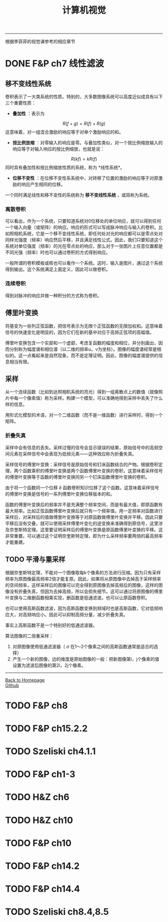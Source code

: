 #+HTML_MATHJAX: align:"center" mathml:t path:"http://cdn.mathjax.org/mathjax/latest/MathJax.js?config=TeX-AMS-MML_HTMLorMML" indent: 0em 
#+HTML_HEAD: <link rel="stylesheet" type="text/css" href="/css/style.css">
#+BEGIN_HTML
<script type="text/x-mathjax-config">
  MathJax.Hub.Config({ TeX: { equationNumbers: {autoNumber: "AMS"} } });
</script>
#+END_HTML
#+OPTIONS: author:nil
#+OPTIONS: creator:nil
#+OPTIONS: timestamp:nil
#+OPTIONS: num:nil
-----
#+TITLE:计算机视觉
#+OPTIONS: toc:nil
根据李菲菲的视觉课参考的相应章节
* DONE F&P ch7 线性滤波
** 移不变线性系统
卷积表示了一大类系统的性质。特别的，大多数图像系统可以高度近似成具有以下三个重要性质：
+ *叠加性* ：表示为
$$R(f+g)=R(f)+R(g)$$
这意味着，对一组混合激励的响应等于对单个激励响应的和。
+ *按比例放缩* ：对零输入的响应是零。与叠加性类似，对一个按比例缩放输入的响应等于对输入响应的按比例缩放，也就是说：
$$R(kf)=kR(f)$$
同时具有叠加性和按比例缩放性质的系统，称为 *线性系统*。
+ *位移不变性* ：在位移不变性系系统中，对转移了位置的激励的响应等于对原激励的响应产生相同的位移。

一个同时满足线性和移不变性的系统称为 *移不变线性系统* ，或简称为系统。
*** 离散卷积
可以看出，作为一个系统，只要知道系统对0位移处的单位响应，就可以得到任何一个输入向量（或矩阵）的响应。响应的形式可以写成脉冲响应与输入的卷积。比如照相机系统，它是一个移不变线性系统，即任何处对光的响应都可以是零点处对同样光强度（频率）响应然后平移，并且满足线性公式。因此，我们只要知道这个系统对单位强度（频率）的光在零点处的响应，那么对于一张图片上任意位置都是不同光强（频率）时也可以通过卷积的方式得到响应。

一般所谓的卷积模板或核也可以看作一个系统。这时，输入是图片，通过这个系统得到输出。这个系统满足上面定义，因此可以做卷积。

*** 连续卷积
得到对脉冲的响应并做一种积分的方式称为卷积。
** 傅里叶变换
将基变为一些列正弦函数，把信号表示为无限个正弦函数的无限加权和。这意味着信号的快速变化是明显的，因为它们在新的基中对应于高频正弦项的高幅值。

傅里叶变换包含一个实部和一个虚部，考虑复函数的幅度和相位，并分别画出，因而分别称为幅度谱和相位谱（以二维的频率u，v为坐标）。图像的幅度谱经常是相似的。这一点看起来是自然现象，而不是定理证明。因此，图像的幅度谱提供的信息相当有限。
** 采样
从一个连续函数（比如到达照相机系统的亮光）得到一组离散点上的数值（就像照片中每一个像素值）称为采样。构建一个模型，可以准确地得到采样中丢失了什么样的信息。

用形式化模型的术语，对一个二维函数（而不是一维函数）进行采样时，得到一个矩阵。
*** 折叠失真
采样中会有信息的丢失。采样过慢的信号会显示错误的结果，原始信号中的高频空间元素在采样信号中会表现为低频元素——这种效应称为折叠失真。

采样信号的傅里叶变换：采样信号是原始信号和钉床函数结合的产物。根据卷积定理，两个函数乘积的傅里叶变换是两个函数傅里叶变换的卷积，这意味着采样信号的傅里叶变换等于函数的傅里叶变换同另一个钉床函数傅里叶变换的卷积。

由于将一个函数同一个位移 $\delta$ 函数卷积知识位移了这个函数。这意味着采样信号的傅里叶变换是信号的一系列傅里叶变换位移版本的和。

函数的傅里叶变换后的频率并不是充满整个频率空间，而是有最大值，即原函数有最大频率。比如正弦函数傅里叶变换后就只有一个频率值。用一定频率对函数进行采样后，对采样后的值做傅里叶变换等于对原函数做傅里叶变换并平移。因此只要平移后没有交叠，就可以使用采样傅里叶变化的逆变换来准确得到原信号，这里涉及奈奎斯特定理。这里要证明采样后的傅里叶变换是原函数傅里叶变换的平移。这非常重要。可以通过这个证明奈奎斯特定理，即为什么采样频率要两倍的最高频率才能重建。
** TODO 平滑与重采样
根据奈奎斯特定理，不能对一个图像取每k个像素的方法进行压缩。因为只有采样频率为原图像最高频率2倍才能复原。因此，如果将从原图像中去掉高于采样频率的空间频率，这样采样后的图像可以完全得到原图像去掉高频后的图像，这样的图像没有折叠失真，但因为去掉高频，所以会损失细节。这可以通过将原图像的傅里叶变换与二维删函数相乘实现，删函数是低通滤波。也可以让原函数卷积。

也可以使用高斯函数滤波，因为高斯函数变换到频域时也是高斯函数，它对低频响应大，对高频响应小。因此可以抑制高频分量，减少折叠失真。

事实上高斯函数不是一个特别好的低通滤波器。

算法图像的二倍重采样：
1. 对原图像使用低通滤波器（ $\sigma$ 在1～2个像素之间的高斯函数通常是适合的选择）
2. 产生一个新的图像，边的维度是原始图像的一般：把新图像第i，j个像素的值设置为滤波后图像的第2i，2j个像素。
   

-----
#+BEGIN_HTML
<a href="http://oyzh.github.io">Back to Homepage</a>
<br>
<a href="http://github.com/oyzh">Github</a>
#+END_HTML
* TODO F&P ch8
* TODO F&P ch15.2.2
* TODO Szeliski ch4.1.1
* TODO F&P ch1-3
* TODO H&Z ch6
* TODO H&Z ch10
* TODO F&P ch10
* TODO F&P ch14.2
* TODO F&P ch14.4
* TODO Szeliski ch8.4,8.5

